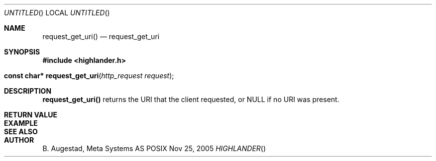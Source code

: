.Dd Nov 25, 2005
.Os POSIX
.Dt HIGHLANDER
.Th request_get_uri 3
.Sh NAME
.Nm request_get_uri()
.Nd request_get_uri
.Sh SYNOPSIS
.Fd #include <highlander.h>
.Fo "const char* request_get_uri"
.Fa "http_request request"
.Fc
.Sh DESCRIPTION
.Nm
returns the URI that the client requested, or NULL if no 
URI was present.
.Sh RETURN VALUE
.Sh EXAMPLE
.Bd -literal
.Ed
.Sh SEE ALSO
.Sh AUTHOR
.An B. Augestad, Meta Systems AS
